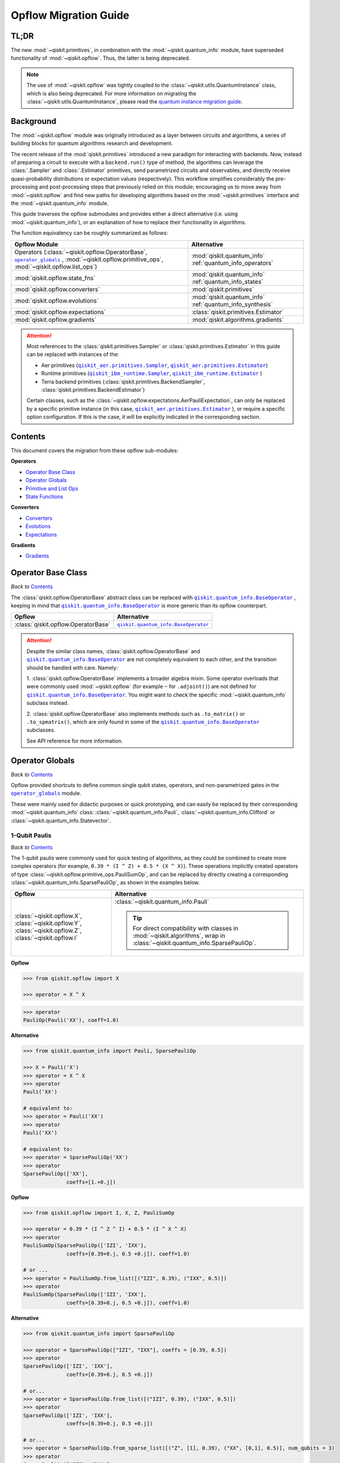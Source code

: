 #######################
Opflow Migration Guide
#######################

TL;DR
=====
The new :mod:`~qiskit.primitives`, in combination with the :mod:`~qiskit.quantum_info` module, have superseded
functionality of :mod:`~qiskit.opflow`. Thus, the latter is being deprecated.

.. note::

    The use of :mod:`~qiskit.opflow` was tightly coupled to the :class:`~qiskit.utils.QuantumInstance` class, which
    is also being deprecated. For more information on migrating the :class:`~qiskit.utils.QuantumInstance`, please
    read the `quantum instance migration guide <http://qisk.it/qi_migration>`_.


Background
==========

The :mod:`~qiskit.opflow` module was originally introduced as a layer between circuits and algorithms, a series of building blocks
for quantum algorithms research and development.

The recent release of the :mod:`qiskit.primitives` introduced a new paradigm for interacting with backends. Now, instead of
preparing a circuit to execute with a ``backend.run()`` type of method, the algorithms can leverage the :class:`.Sampler` and
:class:`.Estimator` primitives, send parametrized circuits and observables, and directly receive quasi-probability distributions or
expectation values (respectively). This workflow simplifies considerably the pre-processing and post-processing steps
that previously relied on this module; encouraging us to move away from :mod:`~qiskit.opflow`
and find new paths for developing algorithms based on the :mod:`~qiskit.primitives` interface and
the :mod:`~qiskit.quantum_info` module.

This guide traverses the opflow submodules and provides either a direct alternative
(i.e. using :mod:`~qiskit.quantum_info`), or an explanation of how to replace their functionality in algorithms.

The function equivalency can be roughly summarized as follows:

.. |operator_globals| replace:: ``operator_globals``
.. _operator_globals: https://qiskit.org/documentation/apidoc/opflow.html#operator-globals/

.. list-table::
   :header-rows: 1

   * - Opflow Module
     - Alternative
   * - Operators (:class:`~qiskit.opflow.OperatorBase`, |operator_globals|_ ,
       :mod:`~qiskit.opflow.primitive_ops`,
       :mod:`~qiskit.opflow.list_ops`\)
     - :mod:`qiskit.quantum_info` :ref:`quantum_info_operators`

   * - :mod:`qiskit.opflow.state_fns`
     - :mod:`qiskit.quantum_info` :ref:`quantum_info_states`

   * - :mod:`qiskit.opflow.converters`
     - :mod:`qiskit.primitives`

   * - :mod:`qiskit.opflow.evolutions`
     - :mod:`qiskit.quantum_info` :ref:`quantum_info_synthesis`

   * - :mod:`qiskit.opflow.expectations`
     - :class:`qiskit.primitives.Estimator`

   * - :mod:`qiskit.opflow.gradients`
     - :mod:`qiskit.algorithms.gradients`

.. |qiskit_aer.primitives| replace:: ``qiskit_aer.primitives``
.. _qiskit_aer.primitives: https://qiskit.org/documentation/locale/de_DE/apidoc/aer_primitives.html

.. |qiskit_aer.primitives.Sampler| replace:: ``qiskit_aer.primitives.Sampler``
.. _qiskit_aer.primitives.Sampler: https://qiskit.org/documentation/locale/de_DE/stubs/qiskit_aer.primitives.Sampler.html

.. |qiskit_aer.primitives.Estimator| replace:: ``qiskit_aer.primitives.Estimator``
.. _qiskit_aer.primitives.Estimator: https://qiskit.org/documentation/locale/de_DE/stubs/qiskit_aer.primitives.Estimator.html

.. |qiskit_ibm_runtime| replace:: ``qiskit_ibm_runtime``
.. _qiskit_ibm_runtime: https://qiskit.org/documentation/partners/qiskit_ibm_runtime/primitives.html

.. |qiskit_ibm_runtime.Sampler| replace:: ``qiskit_ibm_runtime.Sampler``
.. _qiskit_ibm_runtime.Sampler: https://qiskit.org/documentation/partners/qiskit_ibm_runtime/stubs/qiskit_ibm_runtime.Sampler.html

.. |qiskit_ibm_runtime.Estimator| replace:: ``qiskit_ibm_runtime.Estimator``
.. _qiskit_ibm_runtime.Estimator: https://qiskit.org/documentation/partners/qiskit_ibm_runtime/stubs/qiskit_ibm_runtime.Estimator.html

..  attention::

    Most references to the :class:`qiskit.primitives.Sampler` or :class:`qiskit.primitives.Estimator` in this guide
    can be replaced with instances of the:

    - Aer primitives (|qiskit_aer.primitives.Sampler|_, |qiskit_aer.primitives.Estimator|_)
    - Runtime primitives (|qiskit_ibm_runtime.Sampler|_, |qiskit_ibm_runtime.Estimator|_ )
    - Terra backend primitives (:class:`qiskit.primitives.BackendSampler`, :class:`qiskit.primitives.BackendEstimator`)

    Certain classes, such as the
    :class:`~qiskit.opflow.expectations.AerPauliExpectation`, can only be replaced by a specific primitive instance
    (in this case, |qiskit_aer.primitives.Estimator|_ ), or require a specific option configuration.
    If this is the case, it will be explicitly indicated in the corresponding section.

Contents
========

This document covers the migration from these opflow sub-modules:

**Operators**

- `Operator Base Class`_
- `Operator Globals`_
- `Primitive and List Ops`_
- `State Functions`_

**Converters**

- `Converters`_
- `Evolutions`_
- `Expectations`_

**Gradients**

- `Gradients`_


Operator Base Class
===================
*Back to* `Contents`_

.. |qiskit.quantum_info.BaseOperator| replace:: ``qiskit.quantum_info.BaseOperator``
.. _qiskit.quantum_info.BaseOperator: https://github.com/Qiskit/qiskit-terra/blob/main/qiskit/quantum_info/operators/base_operator.py

The :class:`qiskit.opflow.OperatorBase` abstract class can be replaced with |qiskit.quantum_info.BaseOperator|_ ,
keeping in mind that |qiskit.quantum_info.BaseOperator|_ is more generic than its opflow counterpart.

.. list-table::
   :header-rows: 1

   * - Opflow
     - Alternative
   * - :class:`qiskit.opflow.OperatorBase`
     - |qiskit.quantum_info.BaseOperator|_

..  attention::

    Despite the similar class names, :class:`qiskit.opflow.OperatorBase` and
    |qiskit.quantum_info.BaseOperator|_ are not completely equivalent to each other, and the transition
    should be handled with care. Namely:

    1. :class:`qiskit.opflow.OperatorBase` implements a broader algebra mixin. Some operator overloads that were
    commonly used :mod:`~qiskit.opflow` (for example ``~`` for ``.adjoint()``) are not defined for
    |qiskit.quantum_info.BaseOperator|_. You might want to check the specific
    :mod:`~qiskit.quantum_info` subclass instead.

    2. :class:`qiskit.opflow.OperatorBase` also implements methods such as ``.to_matrix()`` or ``.to_spmatrix()``,
    which are only found in some of the |qiskit.quantum_info.BaseOperator|_ subclasses.

    See API reference for more information.


Operator Globals
================
*Back to* `Contents`_

Opflow provided shortcuts to define common single qubit states, operators, and non-parametrized gates in the
|operator_globals|_ module.

These were mainly used for didactic purposes or quick prototyping, and can easily be replaced by their corresponding
:mod:`~qiskit.quantum_info` class: :class:`~qiskit.quantum_info.Pauli`, :class:`~qiskit.quantum_info.Clifford` or
:class:`~qiskit.quantum_info.Statevector`.


1-Qubit Paulis
--------------
*Back to* `Contents`_

The 1-qubit paulis were commonly used for quick testing of algorithms, as they could be combined to create more complex operators
(for example, ``0.39 * (I ^ Z) + 0.5 * (X ^ X)``).
These operations implicitly created operators of type  :class:`~qiskit.opflow.primitive_ops.PauliSumOp`, and can be replaced by
directly creating a corresponding :class:`~qiskit.quantum_info.SparsePauliOp`, as shown in the examples below.


.. list-table::
   :header-rows: 1

   * - Opflow
     - Alternative
   * - :class:`~qiskit.opflow.X`, :class:`~qiskit.opflow.Y`, :class:`~qiskit.opflow.Z`, :class:`~qiskit.opflow.I`
     - :class:`~qiskit.quantum_info.Pauli`

       ..  tip::

           For direct compatibility with classes in :mod:`~qiskit.algorithms`, wrap in :class:`~qiskit.quantum_info.SparsePauliOp`.


.. _1_q_pauli:

.. raw:: html

    <details>
    <summary><a><font size="+1">Example 1: Defining the XX operator</font></a></summary>
    <br>

**Opflow**

.. code-block:: python

    >>> from qiskit.opflow import X

    >>> operator = X ^ X

.. code-block:: python

    >>> operator
    PauliOp(Pauli('XX'), coeff=1.0)

**Alternative**

.. code-block:: python

    >>> from qiskit.quantum_info import Pauli, SparsePauliOp

    >>> X = Pauli('X')
    >>> operator = X ^ X
    >>> operator
    Pauli('XX')

    # equivalent to:
    >>> operator = Pauli('XX')
    >>> operator
    Pauli('XX')

    # equivalent to:
    >>> operator = SparsePauliOp('XX')
    >>> operator
    SparsePauliOp(['XX'],
                  coeffs=[1.+0.j])

.. raw:: html

   </details>

.. raw:: html

    <details>
    <summary><a><font size="+1">Example 2: Defining a more complex operator</font></a></summary>
    <br>

**Opflow**

.. code-block:: python

    >>> from qiskit.opflow import I, X, Z, PauliSumOp

    >>> operator = 0.39 * (I ^ Z ^ I) + 0.5 * (I ^ X ^ X)
    >>> operator
    PauliSumOp(SparsePauliOp(['IZI', 'IXX'],
                  coeffs=[0.39+0.j, 0.5 +0.j]), coeff=1.0)

    # or ...
    >>> operator = PauliSumOp.from_list([("IZI", 0.39), ("IXX", 0.5)])
    >>> operator
    PauliSumOp(SparsePauliOp(['IZI', 'IXX'],
                  coeffs=[0.39+0.j, 0.5 +0.j]), coeff=1.0)

**Alternative**

.. code-block:: python

    >>> from qiskit.quantum_info import SparsePauliOp

    >>> operator = SparsePauliOp(["IZI", "IXX"], coeffs = [0.39, 0.5])
    >>> operator
    SparsePauliOp(['IZI', 'IXX'],
                  coeffs=[0.39+0.j, 0.5 +0.j])

    # or...
    >>> operator = SparsePauliOp.from_list([("IZI", 0.39), ("IXX", 0.5)])
    >>> operator
    SparsePauliOp(['IZI', 'IXX'],
                  coeffs=[0.39+0.j, 0.5 +0.j])

    # or...
    >>> operator = SparsePauliOp.from_sparse_list([("Z", [1], 0.39), ("XX", [0,1], 0.5)], num_qubits = 3)
    >>> operator
    SparsePauliOp(['IZI', 'IXX'],
                  coeffs=[0.39+0.j, 0.5 +0.j])

.. raw:: html

   </details>

Common non-parametrized gates (Clifford)
----------------------------------------
*Back to* `Contents`_

.. list-table::
   :header-rows: 1

   * - Opflow
     - Alternative

   * - :class:`~qiskit.opflow.CX`, :class:`~qiskit.opflow.S`, :class:`~qiskit.opflow.H`, :class:`~qiskit.opflow.T`,
       :class:`~qiskit.opflow.CZ`, :class:`~qiskit.opflow.Swap`
     - Append corresponding gate to :class:`~qiskit.circuit.QuantumCircuit`. :mod:`~qiskit.quantum_info`
       :class:`~qiskit.quantum_info.Operator`\s can be also directly constructed from quantum circuits.
       Another alternative is to wrap the circuit in :class:`~qiskit.quantum_info.Clifford` and call
       ``Clifford.to_operator()``.

       ..  note::

            Constructing :mod:`~qiskit.quantum_info` operators from circuits is not efficient, as it is a dense operation and
            scales exponentially with the size of the circuit, use with care.


.. raw:: html

    <details>
    <summary><a><font size="+1">Example 1: Defining the HH operator</font></a></summary>
    <br>

**Opflow**

.. code-block:: python

    >>> from qiskit.opflow import H

    >>> operator = H ^ H
    >>> print(operator)
         ┌───┐
    q_0: ┤ H ├
         ├───┤
    q_1: ┤ H ├
         └───┘

**Alternative**

.. code-block:: python

    >>> from qiskit import QuantumCircuit
    >>> from qiskit.quantum_info import Clifford, Operator

    >>> qc = QuantumCircuit(2)
    >>> qc.h(0)
    >>> qc.h(1)
    >>> operator = Clifford(qc).to_operator()
    >>> operator
    Operator([[ 0.5+0.j,  0.5+0.j,  0.5+0.j,  0.5+0.j],
              [ 0.5+0.j, -0.5+0.j,  0.5+0.j, -0.5+0.j],
              [ 0.5+0.j,  0.5+0.j, -0.5+0.j, -0.5+0.j],
              [ 0.5+0.j, -0.5+0.j, -0.5+0.j,  0.5+0.j]],
             input_dims=(2, 2), output_dims=(2, 2))

    # or, directly
    >>> operator = Operator(qc)
    >>> operator
    Operator([[ 0.5+0.j,  0.5+0.j,  0.5+0.j,  0.5+0.j],
              [ 0.5+0.j, -0.5+0.j,  0.5+0.j, -0.5+0.j],
              [ 0.5+0.j,  0.5+0.j, -0.5+0.j, -0.5+0.j],
              [ 0.5+0.j, -0.5+0.j, -0.5+0.j,  0.5+0.j]],
             input_dims=(2, 2), output_dims=(2, 2))

    # or...
    >>> qc = QuantumCircuit(1)
    >>> qc.h(0)
    >>> H = Clifford(qc).to_operator()
    >>> operator = H ^ H
    >>> operator
    Operator([[ 0.5+0.j,  0.5+0.j,  0.5+0.j,  0.5+0.j],
              [ 0.5+0.j, -0.5+0.j,  0.5+0.j, -0.5+0.j],
              [ 0.5+0.j,  0.5+0.j, -0.5+0.j, -0.5+0.j],
              [ 0.5+0.j, -0.5+0.j, -0.5+0.j,  0.5-0.j]],
             input_dims=(2, 2), output_dims=(2, 2))


.. raw:: html

   </details>

1-Qubit States
--------------
*Back to* `Contents`_

.. list-table::
   :header-rows: 1

   * - Opflow
     - Alternative

   * - :class:`~qiskit.opflow.Zero`, :class:`~qiskit.opflow.One`, :class:`~qiskit.opflow.Plus`, :class:`~qiskit.opflow.Minus`
     - :class:`~qiskit.quantum_info.Statevector` or simply :class:`~qiskit.circuit.QuantumCircuit`, depending on the use case.

       ..  note::

           For efficient simulation of stabilizer states, :mod:`~qiskit.quantum_info` includes a
           :class:`~qiskit.quantum_info.StabilizerState` class. See API ref. for more info.

.. raw:: html

    <details>
    <summary><a><font size="+1">Example 1: Working with stabilizer states</font></a></summary>
    <br>

**Opflow**

.. code-block:: python

    >>> from qiskit.opflow import Zero, One, Plus, Minus

    # Zero, One, Plus, Minus are all stabilizer states
    >>> state1 = Zero ^ One
    >>> state2 = Plus ^ Minus

    >>> state1
    DictStateFn({'01': 1}, coeff=1.0, is_measurement=False)

    >>> print(state2)
    CircuitStateFn(
         ┌───┐┌───┐
    q_0: ┤ X ├┤ H ├
         ├───┤└───┘
    q_1: ┤ H ├─────
         └───┘
    )

**Alternative**

.. code-block:: python

    >>> from qiskit import QuantumCircuit
    >>> from qiskit.quantum_info import StabilizerState, Statevector

    >>> qc_zero = QuantumCircuit(1)
    >>> qc_one = qc_zero.copy()
    >>> qc_one.x(0)
    >>> state1 = Statevector(qc_zero) ^ Statevector(qc_one)

    >>> qc_plus = qc_zero.copy()
    >>> qc_plus.h(0)
    >>> qc_minus = qc_one.copy()
    >>> qc_minus.h(0)
    >>> state2 = StabilizerState(qc_plus) ^ StabilizerState(qc_minus)

    >>> state1
    Statevector([0.+0.j, 1.+0.j, 0.+0.j, 0.+0.j],
                dims=(2, 2))

    >>> state2
    StabilizerState(StabilizerTable: ['-IX', '+XI'])

.. raw:: html

   </details>


Primitive and List Ops
======================
*Back to* `Contents`_

Most of the workflows that previously relied in components from :mod:`~qiskit.opflow.primitive_ops` and
:mod:`~qiskit.opflow.list_ops` can now leverage elements from :mod:`~qiskit.quantum_info`\'s
operators instead.
Some of these classes do not require a 1-1 replacement because they were created to interface with other
opflow components.

Primitive Ops
-------------
*Back to* `Contents`_

:class:`~qiskit.opflow.primitive_ops.PrimitiveOp` is the :mod:`~qiskit.opflow.primitive_ops` module's base class.
It also acts as a factory to instantiate a corresponding sub-class depending on the computational primitive used
to initialize it.

.. tip::

    Interpreting :class:`~qiskit.opflow.primitive_ops.PrimitiveOp` as a factory class:

    .. list-table::
       :header-rows: 1

       * - Class passed to :class:`~qiskit.opflow.primitive_ops.PrimitiveOp`
         - Sub-class returned

       * - :class:`~qiskit.quantum_info.Pauli`
         - :class:`~qiskit.opflow.primitive_ops.PauliOp`

       * - :class:`~qiskit.circuit.Instruction`, :class:`~qiskit.circuit.QuantumCircuit`
         - :class:`~qiskit.opflow.primitive_ops.CircuitOp`

       * - ``list``, ``np.ndarray``, ``scipy.sparse.spmatrix``, :class:`~qiskit.quantum_info.Operator`
         - :class:`~qiskit.opflow.primitive_ops.MatrixOp`

Thus, when migrating opflow code, it is important to look for alternatives to replace the specific subclasses that
are used "under the hood" in the original code:

.. |qiskit.quantum_info.Z2Symmetries| replace:: ``qiskit.quantum_info.Z2Symmetries``
.. _qiskit.quantum_info.Z2Symmetries: https://github.com/Qiskit/qiskit-terra/blob/main/qiskit/quantum_info/analysis/z2_symmetries.py

.. list-table::
   :header-rows: 1

   * - Opflow
     - Alternative

   * - :class:`~qiskit.opflow.primitive_ops.PrimitiveOp`
     - As mentioned above, this class is used to generate an instance of one of the classes below, so there is
       no direct replacement.

   * - :class:`~qiskit.opflow.primitive_ops.CircuitOp`
     - :class:`~qiskit.circuit.QuantumCircuit`

   * - :class:`~qiskit.opflow.primitive_ops.MatrixOp`
     - :class:`~qiskit.quantum_info.Operator`

   * - :class:`~qiskit.opflow.primitive_ops.PauliOp`
     - :class:`~qiskit.quantum_info.Pauli`. For direct compatibility with classes in :mod:`qiskit.algorithms`,
       wrap in :class:`~qiskit.quantum_info.SparsePauliOp`.

   * - :class:`~qiskit.opflow.primitive_ops.PauliSumOp`
     - :class:`~qiskit.quantum_info.SparsePauliOp`. See example below.

   * - :class:`~qiskit.opflow.primitive_ops.TaperedPauliSumOp`
     - This class was used to combine a :class:`.PauliSumOp` with its identified symmetries in one object.
       This functionality is not currently used in any workflow, and has been deprecated without replacement.
       See |qiskit.quantum_info.Z2Symmetries|_ example for updated workflow.

   * - :class:`qiskit.opflow.primitive_ops.Z2Symmetries`
     - |qiskit.quantum_info.Z2Symmetries|_. See example below.

.. _pauli_sum_op:

.. raw:: html

    <details>
    <summary><a><font size="+1">Example 1: <code>PauliSumOp</code></font></a></summary>
    <br>

**Opflow**

.. code-block:: python

    >>> from qiskit.opflow import PauliSumOp
    >>> from qiskit.quantum_info import SparsePauliOp, Pauli

    >>> qubit_op = PauliSumOp(SparsePauliOp(Pauli("XYZY"), coeffs=[2]), coeff=-3j)
    >>> qubit_op
    PauliSumOp(SparsePauliOp(['XYZY'],
                  coeffs=[2.+0.j]), coeff=(-0-3j))

**Alternative**

.. code-block:: python

    >>> from qiskit.quantum_info import SparsePauliOp, Pauli

    >>> qubit_op = SparsePauliOp(Pauli("XYZY"), coeffs=[-6j])
    >>> qubit_op
    SparsePauliOp(['XYZY'],
                  coeffs=[0.-6.j])

.. raw:: html

   </details>

.. _z2_sym:

.. raw:: html

    <details>
    <summary><a><font size="+1">Example 2: <code>Z2Symmetries</code> and <code>TaperedPauliSumOp</code></font></a></summary>
    <br>

**Opflow**

.. code-block:: python

    >>> from qiskit.opflow import PauliSumOp, Z2Symmetries, TaperedPauliSumOp

    >>> qubit_op = PauliSumOp.from_list(
    ...    [
    ...    ("II", -1.0537076071291125),
    ...    ("IZ", 0.393983679438514),
    ...    ("ZI", -0.39398367943851387),
    ...    ("ZZ", -0.01123658523318205),
    ...    ("XX", 0.1812888082114961),
    ...    ]
    ... )
    >>> z2_symmetries = Z2Symmetries.find_Z2_symmetries(qubit_op)
    >>> tapered_op = z2_symmetries.taper(qubit_op)

    # can be represented as:
    >>> tapered_op = TaperedPauliSumOp(qubit_op.primitive, z2_symmetries)

    >>> print(z2_symmetries)
    Z2 symmetries:
    Symmetries:
    ZZ
    Single-Qubit Pauli X:
    IX
    Cliffords:
    0.7071067811865475 * ZZ
    + 0.7071067811865475 * IX
    Qubit index:
    [0]
    Tapering values:
      - Possible values: [1], [-1]

    >>> tapered_op
    TaperedPauliSumOp(SparsePauliOp(['II', 'IZ', 'ZI', 'ZZ', 'XX'],
                  coeffs=[-1.05370761+0.j,  0.39398368+0.j, -0.39398368+0.j, -0.01123659+0.j,
      0.18128881+0.j]), coeff=1.0)

**Alternative**

.. code-block:: python

    >>> from qiskit.quantum_info import SparsePauliOp
    >>> from qiskit.quantum_info.analysis.z2_symmetries import Z2Symmetries

    >>> qubit_op = SparsePauliOp.from_list(
    ...    [
    ...    ("II", -1.0537076071291125),
    ...    ("IZ", 0.393983679438514),
    ...    ("ZI", -0.39398367943851387),
    ...    ("ZZ", -0.01123658523318205),
    ...    ("XX", 0.1812888082114961),
    ...    ]
    ... )
    >>> z2_symmetries = Z2Symmetries.find_z2_symmetries(qubit_op)
    >>> tapered_op = z2_symmetries.taper(qubit_op)

    >>> print(z2_symmetries)
    Z2 symmetries:
    Symmetries:
    ZZ
    Single-Qubit Pauli X:
    IX
    Cliffords:
    SparsePauliOp(['ZZ', 'IX'],
                  coeffs=[0.70710678+0.j, 0.70710678+0.j])
    Qubit index:
    [0]
    Tapering values:
      - Possible values: [1], [-1]

    >>> tapered_op
    [SparsePauliOp(['I', 'X'],
                  coeffs=[-1.06494419+0.j,  0.18128881+0.j]), SparsePauliOp(['I', 'Z', 'X'],
                  coeffs=[-1.04247102+0.j, -0.78796736+0.j, -0.18128881+0.j])]

.. raw:: html

   </details>

ListOps
--------
*Back to* `Contents`_

The :mod:`~qiskit.opflow.list_ops` module contained classes for manipulating lists of :mod:`~qiskit.opflow.primitive_ops`
or :mod:`~qiskit.opflow.state_fns`. The :mod:`~qiskit.quantum_info` alternatives for this functionality are the
:class:`~qiskit.quantum_info.PauliList`, :class:`~qiskit.quantum_info.SparsePauliOp` (for sums of :class:`~qiskit.quantum_info.Pauli`\s).

.. list-table::
   :header-rows: 1

   * - Opflow
     - Alternative

   * - :class:`~qiskit.opflow.list_ops.ListOp`
     - No direct replacement. This is the base class for operator lists. In general, these could be replaced with
       Python ``list``\s. For :class:`~qiskit.quantum_info.Pauli` operators, there are a few alternatives, depending on the use-case.
       One alternative is :class:`~qiskit.quantum_info.PauliList`.

   * - :class:`~qiskit.opflow.list_ops.ComposedOp`
     - No direct replacement. Current workflows do not require composition of states and operators within
       one object (no lazy evaluation).

   * - :class:`~qiskit.opflow.list_ops.SummedOp`
     - No direct replacement. For :class:`~qiskit.quantum_info.Pauli` operators, use :class:`~qiskit.quantum_info.SparsePauliOp`.

   * - :class:`~qiskit.opflow.list_ops.TensoredOp`
     - No direct replacement. For :class:`~qiskit.quantum_info.Pauli` operators, use :class:`~qiskit.quantum_info.SparsePauliOp`.


State Functions
===============
*Back to* `Contents`_

.. |qiskit.quantum_info.QuantumState| replace:: ``qiskit.quantum_info.QuantumState``
.. _qiskit.quantum_info.QuantumState: https://github.com/Qiskit/qiskit-terra/blob/main/qiskit/quantum_info/states/quantum_state.py


The :mod:`~qiskit.opflow.state_fns` module can be generally replaced by subclasses of :mod:`~qiskit.quantum_info`\'s
|qiskit.quantum_info.QuantumState|_.

Similarly to :class:`~qiskit.opflow.primitive_ops.PrimitiveOp`, :class:`~qiskit.opflow.state_fns.StateFn`
acts as a factory to create the corresponding sub-class depending on the computational primitive used to initialize it.

.. tip::

    Interpreting :class:`~qiskit.opflow.state_fns.StateFn` as a factory class:

    .. list-table::
       :header-rows: 1

       * - Class passed to :class:`~qiskit.opflow.state_fns.StateFn`
         - Sub-class returned

       * - ``str``, ``dict``, :class:`~qiskit.result.Result`
         - :class:`~qiskit.opflow.state_fns.DictStateFn`

       * - ``list``, ``np.ndarray``, :class:`~qiskit.quantum_info.Statevector`
         - :class:`~qiskit.opflow.state_fns.VectorStateFn`

       * - :class:`~qiskit.circuit.QuantumCircuit`, :class:`~qiskit.circuit.Instruction`
         - :class:`~qiskit.opflow.state_fns.CircuitStateFn`

       * - :class:`~qiskit.opflow.OperatorBase`
         - :class:`~qiskit.opflow.state_fns.OperatorStateFn`

This means that references to :class:`~qiskit.opflow.state_fns.StateFn` in opflow code should be examined to
identify the sub-class that is being used, to then look for an alternative.

.. list-table::
   :header-rows: 1

   * - Opflow
     - Alternative

   * - :class:`~qiskit.opflow.state_fns.StateFn`
     - In most cases, :class:`~qiskit.quantum_info.Statevector`. Remember that this is a factory class.

   * - :class:`~qiskit.opflow.state_fns.CircuitStateFn`
     - :class:`~qiskit.quantum_info.Statevector`

   * - :class:`~qiskit.opflow.state_fns.DictStateFn`
     - This class was used to store efficient representations of sparse measurement results. The
       :class:`~qiskit.primitives.Sampler` now returns the measurements as an instance of
       :class:`~qiskit.result.QuasiDistribution` (see example in `Converters`_).

   * - :class:`~qiskit.opflow.state_fns.VectorStateFn`
     - This class can be replaced with :class:`~qiskit.quantum_info.Statevector` or
       :class:`~qiskit.quantum_info.StabilizerState` (for Clifford-based vectors).

   * - :class:`~qiskit.opflow.state_fns.SparseVectorStateFn`
     - No direct replacement. This class was used for sparse statevector representations.

   * - :class:`~qiskit.opflow.state_fns.OperatorStateFn`
     - No direct replacement. This class was used to represent measurements against operators.

   * - :class:`~qiskit.opflow.state_fns.CVaRMeasurement`
     - Used in :class:`~qiskit.opflow.expectations.CVaRExpectation`.
       Functionality now covered by :class:`.SamplingVQE`. See example in `Expectations`_.



.. raw:: html

    <details>
    <summary><a><font size="+1">Example 1: Applying an operator to a state</font></a></summary>
    <br>

**Opflow**

.. code-block:: python

    >>> from qiskit.opflow import StateFn, X, Y

    >>> qc = QuantumCircuit(2)
    >>> qc.x(0)
    >>> qc.z(1)
    >>> op = X ^ Y
    >>> state = StateFn(qc)

    >>> comp = ~op @ state
    >>> eval = comp.eval()

    >>> print(state)
    CircuitStateFn(
         ┌───┐
    q_0: ┤ X ├
         ├───┤
    q_1: ┤ Z ├
         └───┘
    )


    >>> print(comp)
    CircuitStateFn(
         ┌───┐┌────────────┐
    q_0: ┤ X ├┤0           ├
         ├───┤│  Pauli(XY) │
    q_1: ┤ Z ├┤1           ├
         └───┘└────────────┘
    )


    >>> print(eval)
    VectorStateFn(Statevector([ 0.0e+00+0.j,  0.0e+00+0.j, -6.1e-17-1.j,  0.0e+00+0.j],
                dims=(2, 2)))

**Alternative**

.. code-block:: python

    >>> from qiskit import QuantumCircuit
    >>> from qiskit.quantum_info import SparsePauliOp, Statevector

    >>> qc = QuantumCircuit(2)
    >>> qc.x(0)
    >>> qc.z(1)
    >>> op = SparsePauliOp("XY")
    >>> state = Statevector(qc)

    >>> print(state)
    Statevector([0.+0.j, 1.+0.j, 0.+0.j, 0.+0.j],
                dims=(2, 2))

    >>> eval = state.evolve(op)

    >>> print(eval)
    Statevector([0.+0.j, 0.+0.j, 0.-1.j, 0.+0.j],
                dims=(2, 2))

.. raw:: html

   </details>
   <br>

See more applied examples in `Expectations`_  and `Converters`_.


Converters
==========

*Back to* `Contents`_

The role of this sub-module was to convert the operators into other opflow operator classes
(:class:`~qiskit.opflow.converters.TwoQubitReduction`, :class:`~qiskit.opflow.converters.PauliBasisChange`...).
In the case of the :class:`~qiskit.opflow.converters.CircuitSampler`, it traversed an operator and outputted
approximations of its state functions using a quantum backend.
Notably, this functionality has been replaced by the :mod:`~qiskit.primitives`.

.. |ParityMapper| replace:: ``ParityMapper``
.. _ParityMapper: https://qiskit.org/documentation/nature/stubs/qiskit_nature.second_q.mappers.ParityMapper.html#qiskit_nature.second_q.mappers.ParityMapper


.. list-table::
   :header-rows: 1

   * - Opflow
     - Alternative

   * - :class:`~qiskit.opflow.converters.CircuitSampler`
     - :class:`~qiskit.primitives.Sampler` or :class:`~qiskit.primitives.Estimator` if used with
       :class:`~qiskit.oflow.expectations`. See examples below.
   * - :class:`~qiskit.opflow.converters.AbelianGrouper`
     - This class allowed a sum a of Pauli operators to be grouped, a similar functionality can be achieved
       through the :meth:`~qiskit.quantum_info.SparsePauliOp.group_commuting` method of
       :class:`qiskit.quantum_info.SparsePauliOp`, although this is not a 1-1 replacement, as you can see
       in the example below.
   * - :class:`~qiskit.opflow.converters.DictToCircuitSum`
     - No direct replacement. This class was used to convert from :class:`~qiskit.opflow.state_fns.DictStateFn`\s or
       :class:`~qiskit.opflow.state_fns.VectorStateFn`\s to equivalent :class:`~qiskit.opflow.state_fns.CircuitStateFn`\s.
   * - :class:`~qiskit.opflow.converters.PauliBasisChange`
     - No direct replacement. This class was used for changing Paulis into other bases.
   * -  :class:`~qiskit.opflow.converters.TwoQubitReduction`
     -  No direct replacement. This class implements a chemistry-specific reduction for the |ParityMapper|_ class in ``qiskit-nature``.
        The general symmetry logic this mapper depends on has been refactored to other classes in :mod:`~qiskit.quantum_info`,
        so this specific :mod:`~qiskit.opflow` implementation is no longer necessary.


.. _convert_state:

.. raw:: html

    <details>
    <summary><a><font size="+1">Example 1: <code>CircuitSampler</code> for sampling parametrized circuits</font></a></summary>
    <br>

**Opflow**

.. code-block:: python

    >>> from qiskit_aer import Aer
    >>> from qiskit.circuit import QuantumCircuit, Parameter
    >>> from qiskit.opflow import ListOp, StateFn, CircuitSampler

    >>> x, y = Parameter("x"), Parameter("y")

    >>> circuit1 = QuantumCircuit(1)
    >>> circuit1.p(0.2, 0)
    >>> circuit2 = QuantumCircuit(1)
    >>> circuit2.p(x, 0)
    >>> circuit3 = QuantumCircuit(1)
    >>> circuit3.p(y, 0)

    >>> bindings = {x: -0.4, y: 0.4}
    >>> listop = ListOp([StateFn(circuit) for circuit in [circuit1, circuit2, circuit3]])

    >>> sampler = CircuitSampler(Aer.get_backend("aer_simulator"))
    >>> sampled = sampler.convert(listop, params=bindings).eval()

    >>> for s in sampled:
    ...     print(s)
    SparseVectorStateFn(  (0, 0)       1.0)
    SparseVectorStateFn(  (0, 0)       1.0)
    SparseVectorStateFn(  (0, 0)       1.0)

**Alternative**

.. code-block:: python

    >>> from qiskit.circuit import QuantumCircuit, Parameter
    >>> from qiskit.primitives import Sampler

    >>> x, y = Parameter("x"), Parameter("y")

    >>> circuit1 = QuantumCircuit(1)
    >>> circuit1.p(0.2, 0)
    >>> circuit1.measure_all()     # Don't forget measurements!!!!!
    >>> circuit2 = QuantumCircuit(1)
    >>> circuit2.p(x, 0)
    >>> circuit2.measure_all()
    >>> circuit3 = QuantumCircuit(1)
    >>> circuit3.p(y, 0)
    >>> circuit3.measure_all()

    >>> circuits = [circuit1, circuit2, circuit3]
    >>> param_values = [[], [-0.4], [0.4]]

    >>> sampler = Sampler()
    >>> sampled = sampler.run(circuits, param_values).result().quasi_dists

    >>> print(sampled)
    [{0: 1.0}, {0: 1.0}, {0: 1.0}]

.. raw:: html

    </details>


.. raw:: html

    <details>
    <summary><a><font size="+1">Example 2: <code>CircuitSampler</code> for computing expectation values</font></a></summary>
    <br>

**Opflow**

.. code-block:: python

    >>> from qiskit import QuantumCircuit
    >>> from qiskit.opflow import X, Z, StateFn, CircuitStateFn, CircuitSampler
    >>> from qiskit.providers.aer import AerSimulator

    >>> qc = QuantumCircuit(1)
    >>> qc.h(0)
    >>> state = CircuitStateFn(qc)
    >>> hamiltonian = X + Z

    >>> expr = StateFn(hamiltonian, is_measurement=True).compose(state)
    >>> backend = AerSimulator(method="statevector")
    >>> sampler = CircuitSampler(backend)
    >>> expectation = sampler.convert(expr)
    >>> expectation_value = expectation.eval().real

    >>> expectation_value
    1.0000000000000002

**Alternative**

.. code-block:: python

    >>> from qiskit import QuantumCircuit
    >>> from qiskit.primitives import Estimator
    >>> from qiskit.quantum_info import SparsePauliOp

    >>> state = QuantumCircuit(1)
    >>> state.h(0)
    >>> hamiltonian = SparsePauliOp.from_list([('X', 1), ('Z',1)])

    >>> estimator = Estimator()
    >>> expectation_value = estimator.run(state, hamiltonian).result().values.real

    >>> expectation_value
    array([1.])

.. raw:: html

    </details>

.. raw:: html

    <details>
    <summary><a><font size="+1">Example 3: <code>AbelianGrouper</code> for grouping operators</font></a></summary>
    <br>

**Opflow**

.. code-block:: python

    >>> from qiskit.opflow import PauliSumOp, AbelianGrouper

    >>> op = PauliSumOp.from_list([("XX", 2), ("YY", 1), ("IZ",2j), ("ZZ",1j)])

    >>> grouped_sum = AbelianGrouper.group_subops(op)

    >>> grouped_sum
    SummedOp([PauliSumOp(SparsePauliOp(['XX'],
                  coeffs=[2.+0.j]), coeff=1.0), PauliSumOp(SparsePauliOp(['YY'],
                  coeffs=[1.+0.j]), coeff=1.0), PauliSumOp(SparsePauliOp(['IZ', 'ZZ'],
                  coeffs=[0.+2.j, 0.+1.j]), coeff=1.0)], coeff=1.0, abelian=False)

**Alternative**

.. code-block:: python

    >>> from qiskit.quantum_info import SparsePauliOp

    >>> op = SparsePauliOp.from_list([("XX", 2), ("YY", 1), ("IZ",2j), ("ZZ",1j)])

    >>> grouped = op.group_commuting()
    >>> grouped_sum = op.group_commuting(qubit_wise=True)

    >>> grouped
    [SparsePauliOp(['IZ', 'ZZ'],
                  coeffs=[0.+2.j, 0.+1.j]), SparsePauliOp(['XX', 'YY'],
                  coeffs=[2.+0.j, 1.+0.j])]

    >>> grouped_sum
    [SparsePauliOp(['XX'],
                  coeffs=[2.+0.j]), SparsePauliOp(['YY'],
                  coeffs=[1.+0.j]), SparsePauliOp(['IZ', 'ZZ'],
                  coeffs=[0.+2.j, 0.+1.j])]

.. raw:: html

    </details>

Evolutions
==========
*Back to* `Contents`_

The :mod:`qiskit.opflow.evolutions` sub-module was created to provide building blocks for Hamiltonian simulation algorithms,
including various methods for trotterization. The original opflow workflow for hamiltonian simulation did not allow for
delayed synthesis of the gates or efficient transpilation of the circuits, so this functionality was migrated to the
:mod:`qiskit.synthesis` evolution module.

.. note::

    The :class:`qiskit.opflow.evolutions.PauliTrotterEvolution` class computes evolutions for exponentiated
    sums of Paulis by converting to the Z basis, rotating with an RZ, changing back, and trotterizing.
    When calling ``.convert()``, the class follows a recursive strategy that involves creating
    :class:`~qiskit.opflow.evolutions.EvolvedOp` placeholders for the operators,
    constructing :class:`.PauliEvolutionGate`\s out of the operator primitives, and supplying one of
    the desired synthesis methods to perform the trotterization. The methods can be specified via
    ``string``, which is then inputted into a :class:`~qiskit.opflow.evolutions.TrotterizationFactory`,
    or by supplying a method instance of :class:`qiskit.opflow.evolutions.Trotter`,
    :class:`qiskit.opflow.evolutions.Suzuki` or :class:`qiskit.opflow.evolutions.QDrift`.

    The different trotterization methods that extend :class:`qiskit.opflow.evolutions.TrotterizationBase` were migrated to
    :mod:`qiskit.synthesis`,
    and now extend the :class:`qiskit.synthesis.ProductFormula` base class. They no longer contain a ``.convert()`` method for
    standalone use, but are now designed to be plugged into the :class:`.PauliEvolutionGate` and called via ``.synthesize()``.
    In this context, the job of the :class:`qiskit.opflow.evolutions.PauliTrotterEvolution` class can now be handled directly by the algorithms
    (for example, :class:`~qiskit.algorithms.time_evolvers.trotterization.TrotterQRTE`\).

    In a similar manner, the :class:`qiskit.opflow.evolutions.MatrixEvolution` class performs evolution by classical matrix exponentiation,
    constructing a circuit with :class:`.UnitaryGate`\s or :class:`.HamiltonianGate`\s containing the exponentiation of the operator.
    This class is no longer necessary, as the :class:`.HamiltonianGate`\s can be directly handled by the algorithms.

Trotterizations
---------------
*Back to* `Contents`_

.. list-table::
   :header-rows: 1

   * - Opflow
     - Alternative

   * - :class:`~qiskit.opflow.evolutions.TrotterizationFactory`
     - No direct replacement. This class was used to create instances of one of the classes listed below.

   * - :class:`~qiskit.opflow.evolutions.Trotter`
     - :class:`qiskit.synthesis.SuzukiTrotter` or :class:`qiskit.synthesis.LieTrotter`

   * - :class:`~qiskit.opflow.evolutions.Suzuki`
     - :class:`qiskit.synthesis.SuzukiTrotter`

   * - :class:`~qiskit.opflow.evolutions.QDrift`
     - :class:`qiskit.synthesis.QDrift`

Other Evolution Classes
-----------------------
*Back to* `Contents`_

.. list-table::
   :header-rows: 1

   * - Opflow
     - Alternative

   * - :class:`~qiskit.opflow.evolutions.EvolutionFactory`
     - No direct replacement. This class was used to create instances of one of the classes listed below.

   * - :class:`~qiskit.opflow.evolutions.EvolvedOp`
     - No direct replacement. The workflow no longer requires a specific operator for evolutions.

   * - :class:`~qiskit.opflow.evolutions.MatrixEvolution`
     - :class:`.HamiltonianGate`

   * - :class:`~qiskit.opflow.evolutions.PauliTrotterEvolution`
     - :class:`.PauliEvolutionGate`



.. raw:: html

    <details>
    <summary><a><font size="+1">Example 1: Trotter evolution</font></a></summary>
    <br>

**Opflow**

.. code-block:: python

    >>> from qiskit.opflow import Trotter, PauliTrotterEvolution, PauliSumOp

    >>> hamiltonian = PauliSumOp.from_list([('X', 1), ('Z',1)])
    >>> evolution = PauliTrotterEvolution(trotter_mode=Trotter(), reps=2)
    >>> evol_result = evolution.convert(hamiltonian.exp_i())
    >>> evolved_state = evol_result.to_circuit()

    >>> print(evolved_state)
       ┌─────────────────────┐
    q: ┤ exp(-it (X + Z))(1) ├
       └─────────────────────┘

**Alternative**

.. code-block:: python

    >>> from qiskit.quantum_info import SparsePauliOp
    >>> from qiskit.synthesis import SuzukiTrotter
    >>> from qiskit.circuit.library import PauliEvolutionGate
    >>> from qiskit import QuantumCircuit

    >>> hamiltonian = SparsePauliOp.from_list([('X', 1), ('Z',1)])
    >>> evol_gate = PauliEvolutionGate(hamiltonian, time=1, synthesis=SuzukiTrotter(reps=2))
    >>> evolved_state = QuantumCircuit(1)
    >>> evolved_state.append(evol_gate, [0])

    >>> print(evolved_state)
       ┌─────────────────────┐
    q: ┤ exp(-it (X + Z))(1) ├
       └─────────────────────┘

.. raw:: html

    </details>


.. raw:: html

    <details>
    <summary><a><font size="+1">Example 2: Evolution with time-dependent Hamiltonian</font></a></summary>
    <br>

**Opflow**

.. code-block:: python

    >>> from qiskit.opflow import Trotter, PauliTrotterEvolution, PauliSumOp
    >>> from qiskit.circuit import Parameter

    >>> time = Parameter('t')
    >>> hamiltonian = PauliSumOp.from_list([('X', 1), ('Y',1)])
    >>> evolution = PauliTrotterEvolution(trotter_mode=Trotter(), reps=1)
    >>> evol_result = evolution.convert((time * hamiltonian).exp_i())
    >>> evolved_state = evol_result.to_circuit()

    >>> print(evolved_state)
       ┌─────────────────────────┐
    q: ┤ exp(-it (X + Y))(1.0*t) ├
       └─────────────────────────┘

**Alternative**

.. code-block:: python

    >>> from qiskit.quantum_info import SparsePauliOp
    >>> from qiskit.synthesis import LieTrotter
    >>> from qiskit.circuit.library import PauliEvolutionGate
    >>> from qiskit import QuantumCircuit
    >>> from qiskit.circuit import Parameter

    >>> time = Parameter('t')
    >>> hamiltonian = SparsePauliOp.from_list([('X', 1), ('Y',1)])
    >>> evol_gate = PauliEvolutionGate(hamiltonian, time=time, synthesis=LieTrotter())
    >>> evolved_state = QuantumCircuit(1)
    >>> evolved_state.append(evol_gate, [0])

    >>> print(evolved_state)
       ┌─────────────────────┐
    q: ┤ exp(-it (X + Y))(t) ├
       └─────────────────────┘

.. raw:: html

    </details>


.. raw:: html

    <details>
    <summary><a><font size="+1">Example 3: Matrix evolution</font></a></summary>
    <br>

**Opflow**

.. code-block:: python

    >>> from qiskit.opflow import MatrixEvolution, MatrixOp

    >>> hamiltonian = MatrixOp([[0, 1], [1, 0]])
    >>> evolution = MatrixEvolution()
    >>> evol_result = evolution.convert(hamiltonian.exp_i())
    >>> evolved_state = evol_result.to_circuit()

    >>> print(evolved_state.decompose().decompose())
       ┌────────────────┐
    q: ┤ U3(2,-π/2,π/2) ├
       └────────────────┘

**Alternative**

.. code-block:: python

    >>> from qiskit.quantum_info import SparsePauliOp
    >>> from qiskit.extensions import HamiltonianGate
    >>> from qiskit import QuantumCircuit

    >>> evol_gate = HamiltonianGate([[0, 1], [1, 0]], 1)
    >>> evolved_state = QuantumCircuit(1)
    >>> evolved_state.append(evol_gate, [0])

    >>> print(evolved_state.decompose().decompose())
       ┌────────────────┐
    q: ┤ U3(2,-π/2,π/2) ├
       └────────────────┘

.. raw:: html

    </details>

Expectations
============
*Back to* `Contents`_

Expectations are converters which enable the computation of the expectation value of an observable with respect to some state function.
This functionality can now be found in the Estimator primitive.

Algorithm-Agnostic Expectations
-------------------------------
*Back to* `Contents`_

.. list-table::
   :header-rows: 1

   * - Opflow
     - Alternative

   * - :class:`~qiskit.opflow.expectations.ExpectationFactory`
     - No direct replacement. This class was used to create instances of one of the classes listed below.

   * - :class:`~qiskit.opflow.expectations.AerPauliExpectation`
     - Use ``Estimator`` primitive from |qiskit_aer.primitives|_ with ``approximation=True`` and ``shots=None`` as ``run_options``.
       See example below.

   * - :class:`~qiskit.opflow.expectations.MatrixExpectation`
     - Use :class:`~qiskit.primitives.Estimator` primitive from :mod:`qiskit` (if no shots are set, it performs an exact Statevector calculation).
       See example below.

   * - :class:`~qiskit.opflow.expectations.PauliExpectation`
     - Use any Estimator primitive (for :class:`qiskit.primitives.Estimator`, set ``shots!=None`` for a shot-based
       simulation, for |qiskit_aer.primitives.Estimator|_ , this is the default).


.. _expect_state:


.. raw:: html

    <details>
    <summary><a><font size="+1">Example 1: Aer Pauli expectation</font></a></summary>
    <br>

**Opflow**

.. code-block:: python

    >>> from qiskit.opflow import X, Minus, StateFn, AerPauliExpectation, CircuitSampler
    >>> from qiskit.utils import QuantumInstance
    >>> from qiskit_aer import Aer

    >>> backend = Aer.get_backend("aer_simulator")
    >>> q_instance = QuantumInstance(backend)

    >>> sampler = CircuitSampler(q_instance, attach_results=True)
    >>> expectation = AerPauliExpectation()

    >>> state = Minus
    >>> operator = 1j * X

    >>> converted_meas = expectation.convert(StateFn(operator, is_measurement=True) @ state)
    >>> expectation_value = sampler.convert(converted_meas).eval()

    >>> print(expectation_value)
    -1j

**Alternative**

.. code-block:: python

    >>> from qiskit.quantum_info import SparsePauliOp
    >>> from qiskit import QuantumCircuit
    >>> from qiskit_aer.primitives import Estimator as AerEstimator

    >>> estimator = AerEstimator(run_options={"approximation": True, "shots": None})

    >>> op = SparsePauliOp.from_list([("X", 1j)])
    >>> states_op = QuantumCircuit(1)
    >>> states_op.x(0)
    >>> states_op.h(0)

    >>> expectation_value = estimator.run(states_op, op).result().values

    >>> print(expectation_value)
    [0.-1.j]

.. raw:: html

    </details>

.. _matrix_state:


.. raw:: html

    <details>
    <summary><a><font size="+1">Example 2: Matrix expectation</font></a></summary>
    <br>

**Opflow**

.. code-block:: python

    >>> from qiskit_aer import Aer
    >>> from qiskit.opflow import X, H, I, MatrixExpectation, ListOp, StateFn
    >>> from qiskit.utils import QuantumInstance

    >>> backend = Aer.get_backend("statevector_simulator")
    >>> q_instance = QuantumInstance(backend)
    >>> sampler = CircuitSampler(q_instance, attach_results=True)
    >>> expect = MatrixExpectation()

    >>> mixed_ops = ListOp([X.to_matrix_op(), H])
    >>> converted_meas = expect.convert(~StateFn(mixed_ops))

    >>> plus_mean = converted_meas @ Plus
    >>> values_plus = sampler.convert(plus_mean).eval()

    >>> values_plus
    [(1+0j), (0.7071067811865476+0j)]

**Alternative**

.. code-block:: python

    >>> from qiskit.primitives import Estimator
    >>> from qiskit.quantum_info import SparsePauliOp
    >>> from qiskit.quantum_info import Clifford

    >>> X = SparsePauliOp("X")

    >>> qc = QuantumCircuit(1)
    >>> qc.h(0)
    >>> H = Clifford(qc).to_operator()

    >>> plus = QuantumCircuit(1)
    >>> plus.h(0)

    >>> estimator = Estimator()
    >>> values_plus = estimator.run([plus, plus], [X, H]).result().values

    >>> values_plus
    array([1.        , 0.70710678])

.. raw:: html

    </details>

CVaRExpectation
---------------
*Back to* `Contents`_

.. list-table::
   :header-rows: 1

   * - Opflow
     - Alternative

   * - :class:`~qiskit.opflow.expectations.CVaRExpectation`
     - Functionality migrated into new VQE algorithm: :class:`~qiskit.algorithms.minimum_eigensolvers.SamplingVQE`

..  _cvar:


.. raw:: html

    <details>
    <summary><a><font size="+1">Example 1: VQE with CVaR</font></a></summary>
    <br>

**Opflow**

.. code-block:: python

    >>> from qiskit.opflow import CVaRExpectation, PauliSumOp

    >>> from qiskit.algorithms import VQE
    >>> from qiskit.algorithms.optimizers import SLSQP
    >>> from qiskit.circuit.library import TwoLocal
    >>> from qiskit_aer import AerSimulator

    >>> backend = AerSimulator(method="statevector")
    >>> ansatz = TwoLocal(2, 'ry', 'cz')
    >>> op = PauliSumOp.from_list([('ZZ',1), ('IZ',1), ('II',1)])
    >>> alpha = 0.2
    >>> cvar_expectation = CVaRExpectation(alpha=alpha)
    >>> opt = SLSQP(maxiter=1000)
    >>> vqe = VQE(ansatz, expectation=cvar_expectation, optimizer=opt, quantum_instance=backend)
    >>> result = vqe.compute_minimum_eigenvalue(op)

    >>> print(result.eigenvalue)
    (-1+0j)

**Alternative**

.. code-block:: python

    >>> from qiskit.quantum_info import SparsePauliOp

    >>> from qiskit.algorithms.minimum_eigensolvers import SamplingVQE
    >>> from qiskit.algorithms.optimizers import SLSQP
    >>> from qiskit.circuit.library import TwoLocal
    >>> from qiskit.primitives import Sampler

    >>> ansatz = TwoLocal(2, 'ry', 'cz')
    >>> op = SparsePauliOp.from_list([('ZZ',1), ('IZ',1), ('II',1)])
    >>> opt = SLSQP(maxiter=1000)
    >>> alpha = 0.2
    >>> vqe = SamplingVQE(Sampler(), ansatz, opt, aggregation=alpha)
    >>> result = vqe.compute_minimum_eigenvalue(op)

    >>> print(result.eigenvalue)
    -1.0


.. raw:: html

    </details>

Gradients
=========
*Back to* `Contents`_

The opflow :mod:`~qiskit.opflow.gradients` framework has been replaced by the new :mod:`qiskit.algorithms.gradients`
module. The new gradients are **primitive-based subroutines** commonly used by algorithms and applications, which
can also be executed in a standalone manner. For this reason, they now reside under :mod:`qiskit.algorithms`.

The former gradient framework contained base classes, converters and derivatives. The "derivatives"
followed a factory design pattern, where different methods could be provided via string identifiers
to each of these classes. The new gradient framework contains two main families of subroutines:
**Gradients** and **QGT/QFI**. The **Gradients** can either be Sampler or Estimator based, while the current
**QGT/QFI** implementations are Estimator-based.

This leads to a change in the workflow, where instead of doing:

.. code-block:: python

    from qiskit.opflow import Gradient

    grad = Gradient(method="param_shift")

    # task based on expectation value computations + gradients

We now import explicitly the desired class, depending on the target primitive (Sampler/Estimator) and target method:

.. code-block:: python

    from qiskit.algorithms.gradients import ParamShiftEstimatorGradient
    from qiskit.primitives import Estimator

    grad = ParamShiftEstimatorGradient(Estimator())

    # task based on expectation value computations + gradients

This works similarly for the QFI class, where instead of doing:

.. code-block:: python

    from qiskit.opflow import QFI

    qfi = QFI(method="lin_comb_full")

    # task based on expectation value computations + QFI

You now have a generic QFI implementation that can be initialized with different QGT (Quantum Gradient Tensor)
implementations:

.. code-block:: python

    from qiskit.algorithms.gradients import LinCombQGT, QFI
    from qiskit.primitives import Estimator

    qgt = LinCombQGT(Estimator())
    qfi = QFI(qgt)

    # task based on expectation value computations + QFI

.. note::

    Here is a quick guide for migrating the most common gradient settings. Please note that all new gradient
    imports follow the format:

        .. code-block:: python

            from qiskit.algorithms.gradients import MethodPrimitiveGradient, QFI

        .. raw:: html

            <details>
            <summary><a><b>Gradients</b></a></summary>
            <br>

        .. list-table::
           :header-rows: 1

           * - Opflow
             - Alternative

           * - ``Gradient(method="lin_comb")``
             - ``LinCombEstimatorGradient(estimator=estimator)`` or ``LinCombSamplerGradient(sampler=sampler)``
           * - ``Gradient(method="param_shift")``
             - ``ParamShiftEstimatorGradient(estimator=estimator)`` or ``ParamShiftSamplerGradient(sampler=sampler)``
           * - ``Gradient(method="fin_diff")``
             - ``FiniteDiffEstimatorGradient(estimator=estimator)`` or ``ParamShiftSamplerGradient(sampler=sampler)``


        .. raw:: html

            </details>

        .. raw:: html

            <details>
            <summary><a><b>QFI/QGT</b></a></summary>
            <br>

        .. list-table::
           :header-rows: 1

           * - Opflow
             - Alternative

           * - ``QFI(method="lin_comb_full")``
             - ``qgt=LinCombQGT(Estimator())``
               ``QFI(qgt=qgt)``

        .. raw:: html

            </details>

Other auxiliary classes in the legacy gradient framework have now been deprecated. Here is the complete migration
list:

.. list-table::
   :header-rows: 1

   * - Opflow
     - Alternative

   * - :class:`~qiskit.opflow.gradients.DerivativeBase`
     - No replacement. This was the base class for the gradient, hessian and QFI base classes.
   * - :class:`.GradientBase` and :class:`~qiskit.opflow.gradients.Gradient`
     - :class:`.BaseSamplerGradient` or :class:`.BaseEstimatorGradient`, and specific subclasses per method,
       as explained above.
   * - :class:`.HessianBase` and :class:`~qiskit.opflow.gradients.Hessian`
     - No replacement. The new gradient framework does not work with hessians as independent objects.
   * - :class:`.QFIBase` and :class:`~qiskit.opflow.gradients.QFI`
     - The new :class:`~qiskit.algorithms.gradients.QFI` class extends :class:`~qiskit.algorithms.gradients.QGT`, so the
       corresponding base class is :class:`~qiskit.algorithms.gradients.BaseQGT`
   * - :class:`~qiskit.opflow.gradients.CircuitGradient`
     - No replacement. This class was used to convert between circuit and gradient
       :class:`~qiskit.opflow.primitive_ops.PrimitiveOp`, and this functionality is no longer necessary.
   * - :class:`~qiskit.opflow.gradients.CircuitQFI`
     - No replacement. This class was used to convert between circuit and QFI
       :class:`~qiskit.opflow.primitive_ops.PrimitiveOp`, and this functionality is no longer necessary.
   * - :class:`~qiskit.opflow.gradients.NaturalGradient`
     - No replacement. The same functionality can be achieved with the QFI module.

.. raw:: html

    <details>
    <summary><a><font size="+1">Example 1: Finite Differences Batched Gradient</font></a></summary>
    <br>

**Opflow**

.. code-block:: python

    >>> from qiskit.circuit import Parameter, QuantumCircuit
    >>> from qiskit.opflow import Gradient, X, Z, StateFn, CircuitStateFn
    >>> import numpy as np

    >>> ham = 0.5 * X - 1 * Z

    >>> a = Parameter("a")
    >>> b = Parameter("b")
    >>> c = Parameter("c")
    >>> params = [a,b,c]

    >>> qc = QuantumCircuit(1)
    >>> qc.h(0)
    >>> qc.u(a, b, c, 0)
    >>> qc.h(0)

    >>> op = ~StateFn(ham) @ CircuitStateFn(primitive=qc, coeff=1.0)

    # the gradient class acted similarly opflow converters,
    # with a .convert() step and an .eval() step
    >>> state_grad = Gradient(grad_method="param_shift").convert(operator=op, params=params)

    # the old workflow did not allow for batched evaluation of parameter values
    >>> values_dict = [{a: np.pi / 4, b: 0, c: 0}, {a: np.pi / 4, b: np.pi / 4, c: np.pi / 4}]
    >>> gradients = []
    >>> for i, value_dict in enumerate(values_dict):
    ...     gradients.append(state_grad.assign_parameters(value_dict).eval())

    >>> print(gradients)
    [[(0.35355339059327356+0j), (-1.182555756156289e-16+0j), (-1.6675e-16+0j)], [(0.10355339059327384+0j), (0.8535533905932734+0j), (1.103553390593273+0j)]]

**Alternative**

.. code-block:: python

    >>> from qiskit.circuit import Parameter, QuantumCircuit
    >>> from qiskit.primitives import Estimator
    >>> from qiskit.algorithms.gradients import ParamShiftEstimatorGradient
    >>> from qiskit.quantum_info import SparsePauliOp

    >>> ham = SparsePauliOp.from_list([("X", 0.5), ("Z", -1)])

    >>> a = Parameter("a")
    >>> b = Parameter("b")
    >>> c = Parameter("c")

    >>> qc = QuantumCircuit(1)
    >>> qc.h(0)
    >>> qc.u(a, b, c, 0)
    >>> qc.h(0)

    >>> estimator = Estimator()
    >>> gradient = ParamShiftEstimatorGradient(estimator)

    # the new workflow follows an interface close to the primitives'
    >>> param_list = [[np.pi / 4, 0, 0], [np.pi / 4, np.pi / 4, np.pi / 4]]

    # for batched evaluations, the number of circuits must match the
    # number of parameter value sets
    >>> gradients = gradient.run([qc] * 2, [ham] * 2, param_list).result().gradients

    >>> print(gradients)
    [array([ 3.53553391e-01,  0.00000000e+00, -1.80411242e-16]), array([0.10355339, 0.85355339, 1.10355339])]

.. raw:: html

    </details>

.. raw:: html

    <details>
    <summary><a><font size="+1">Example 2: QFI </font></a></summary>
    <br>

**Opflow**

.. code-block:: python

    >>> from qiskit.circuit import Parameter, QuantumCircuit
    >>> from qiskit.opflow import QFI, CircuitStateFn

    # create the circuit
    >>> a, b = Parameter("a"), Parameter("b")
    >>> qc = QuantumCircuit(1)
    >>> qc.h(0)
    >>> qc.rz(a, 0)
    >>> qc.rx(b, 0)

    # convert the circuit to a QFI object
    >>> op = CircuitStateFn(qc)
    >>> qfi = QFI(qfi_method="lin_comb_full").convert(operator=op)

    # bind parameters and evaluate
    >>> values_dict = {a: np.pi / 4, b: 0.1}
    >>> qfi = qfi.bind_parameters(values_dict).eval()

    >>> print(qfi)
    [[ 1.00000000e+00+0.j -3.63575685e-16+0.j]
     [-3.63575685e-16+0.j  5.00000000e-01+0.j]]

**Alternative**

.. code-block:: python

    >>> from qiskit.circuit import Parameter, QuantumCircuit
    >>> from qiskit.primitives import Estimator
    >>> from qiskit.algorithms.gradients import LinCombQGT, QFI

    # create the circuit
    >>> a, b = Parameter("a"), Parameter("b")
    >>> qc = QuantumCircuit(1)
    >>> qc.h(0)
    >>> qc.rz(a, 0)
    >>> qc.rx(b, 0)

    # initialize QFI
    >>> estimator = Estimator()
    >>> qgt = LinCombQGT(estimator)
    >>> qfi = QFI(qgt)

    # evaluate
    >>> values_list = [[np.pi / 4, 0.1]]
    >>> qfi = qfi.run(qc, values_list).result().qfis

    >>> print(qfi)
    [array([[ 1.00000000e+00, -1.50274614e-16],
           [-1.50274614e-16,  5.00000000e-01]])]

.. raw:: html

    </details>
